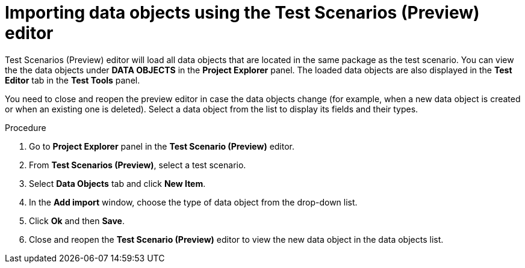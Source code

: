 [id='preview-editor-data-objects-import-proc']
= Importing data objects using the Test Scenarios (Preview) editor

Test Scenarios (Preview) editor will load all data objects that are located in the same package as the test scenario. You can view the the data objects under *DATA OBJECTS* in the *Project Explorer* panel. The loaded data objects are also displayed in the *Test Editor* tab in the *Test Tools* panel.

You need to close and reopen the preview editor in case the data objects change (for example, when a new data object is created or when an existing one is deleted). Select a data object from the list to display its fields and their types.

.Procedure
. Go to *Project Explorer* panel in the *Test Scenario (Preview)* editor.
. From *Test Scenarios (Preview)*, select a test scenario.
. Select *Data Objects* tab and click *New Item*.
. In the *Add import* window, choose the type of data object from the drop-down list.
. Click *Ok* and then *Save*.
. Close and reopen the *Test Scenario (Preview)* editor to view the new data object in the data objects list.
